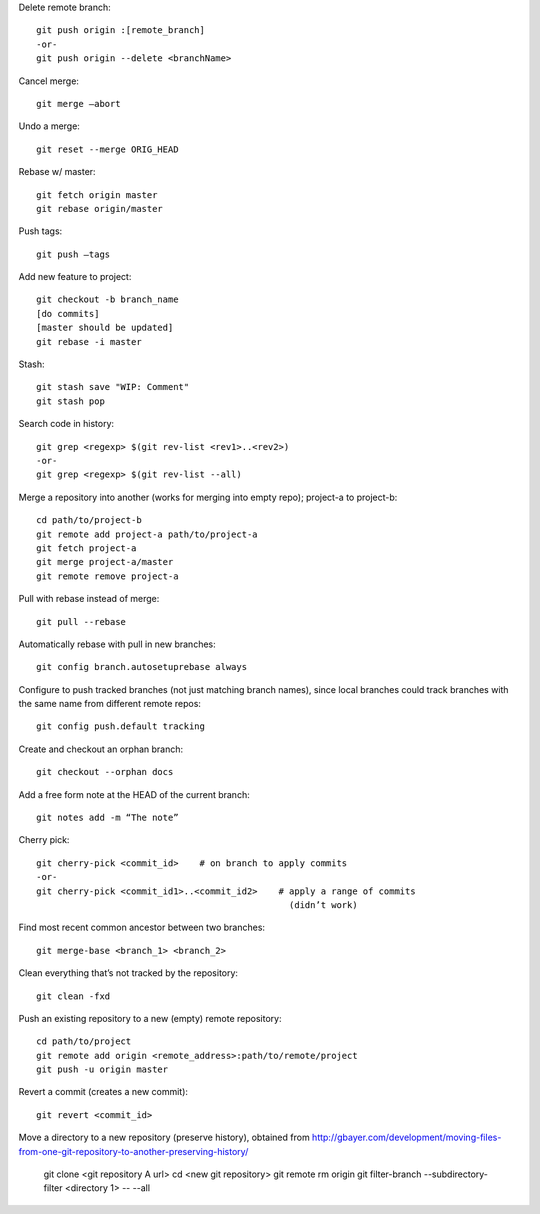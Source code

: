 Delete remote branch::

    git push origin :[remote_branch]
    -or-
    git push origin --delete <branchName>

Cancel merge::

    git merge —abort

Undo a merge::

    git reset --merge ORIG_HEAD

Rebase w/ master::

    git fetch origin master
    git rebase origin/master

Push tags::

    git push —tags

Add new feature to project::

    git checkout -b branch_name
    [do commits]
    [master should be updated]
    git rebase -i master

Stash::

    git stash save "WIP: Comment"
    git stash pop

Search code in history::

    git grep <regexp> $(git rev-list <rev1>..<rev2>)
    -or-
    git grep <regexp> $(git rev-list --all)

Merge a repository into another (works for merging into empty repo);
project-a to project-b::

    cd path/to/project-b
    git remote add project-a path/to/project-a
    git fetch project-a
    git merge project-a/master
    git remote remove project-a

Pull with rebase instead of merge::

    git pull --rebase

Automatically rebase with pull in new branches::

    git config branch.autosetuprebase always

Configure to push tracked branches (not just matching branch names),
since local branches could track branches with the same name
from different remote repos::

    git config push.default tracking

Create and checkout an orphan branch::

    git checkout --orphan docs

Add a free form note at the HEAD of the current branch::

    git notes add -m “The note”

Cherry pick::

    git cherry-pick <commit_id>    # on branch to apply commits
    -or-
    git cherry-pick <commit_id1>..<commit_id2>    # apply a range of commits
                                                    (didn’t work)

Find most recent common ancestor between two branches::

    git merge-base <branch_1> <branch_2>

Clean everything that’s not tracked by the repository::

    git clean -fxd

Push an existing repository to a new (empty) remote repository::

    cd path/to/project
    git remote add origin <remote_address>:path/to/remote/project
    git push -u origin master

Revert a commit (creates a new commit)::

    git revert <commit_id>

Move a directory to a new repository (preserve history),
obtained from http://gbayer.com/development/moving-files-from-one-git-repository-to-another-preserving-history/

    git clone <git repository A url>
    cd <new git repository>
    git remote rm origin
    git filter-branch --subdirectory-filter <directory 1> -- --all

